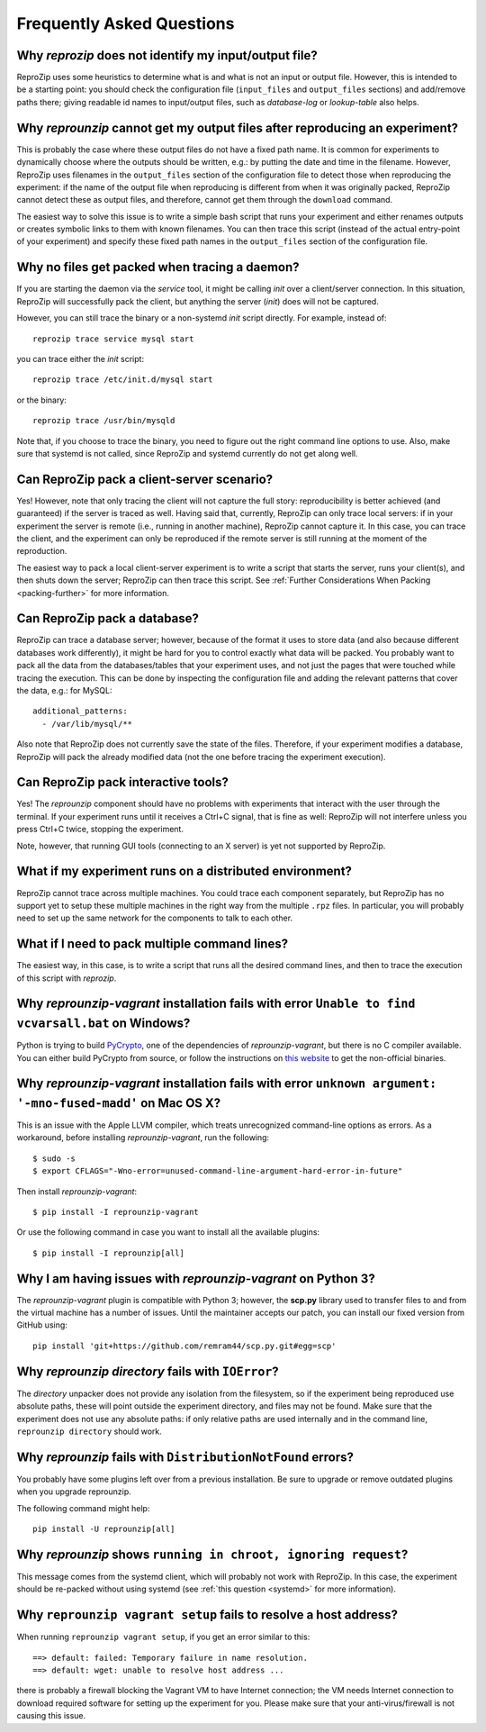 ..  _faq:

Frequently Asked Questions
**************************
    
Why `reprozip` does not identify my input/output file?
======================================================

ReproZip uses some heuristics to determine what is and what is not an input or output file. However, this is intended to be a starting point: you should check the configuration file (``input_files`` and ``output_files`` sections) and add/remove paths there; giving readable id names to input/output files, such as `database-log` or `lookup-table` also helps.

..  _moving-outputs:

Why `reprounzip` cannot get my output files after reproducing an experiment?
============================================================================

This is probably the case where these output files do not have a fixed path name. It is common for experiments to dynamically choose where the outputs should be written, e.g.: by putting the date and time in the filename. However, ReproZip uses filenames in the ``output_files`` section of the configuration file to detect those when reproducing the experiment: if the name of the output file when reproducing is different from when it was originally packed, ReproZip cannot detect these as output files, and therefore, cannot get them through the ``download`` command.

The easiest way to solve this issue is to write a simple bash script that runs your experiment and either renames outputs or creates symbolic links to them with known filenames. You can then trace this script (instead of the actual entry-point of your experiment) and specify these fixed path names in the ``output_files`` section of the configuration file.

..  _systemd:

Why no files get packed when tracing a daemon?
==============================================

If you are starting the daemon via the `service` tool, it might be calling `init` over a client/server connection. In this situation, ReproZip will successfully pack the client, but anything the server (`init`) does will not be captured.

However, you can still trace the binary or a non-systemd `init` script directly. For example, instead of::

    reprozip trace service mysql start

you can trace either the `init` script::

    reprozip trace /etc/init.d/mysql start

or the binary::

    reprozip trace /usr/bin/mysqld
    
Note that, if you choose to trace the binary, you need to figure out the right command line options to use.
Also, make sure that systemd is not called, since ReproZip and systemd currently do not get along well.

Can ReproZip pack a client-server scenario?
===========================================

Yes! However, note that only tracing the client will not capture the full story: reproducibility is better achieved (and guaranteed) if the server is traced as well.
Having said that, currently, ReproZip can only trace local servers: if in your experiment the server is remote (i.e., running in another machine), ReproZip cannot capture it. In this case, you can trace the client, and the experiment can only be reproduced if the remote server is still running at the moment of the reproduction.

The easiest way to pack a local client-server experiment is to write a script that starts the server, runs your client(s), and then shuts down the server; ReproZip can then trace this script. See :ref:`Further Considerations When Packing <packing-further>` for more information.

Can ReproZip pack a database?
=============================

ReproZip can trace a database server; however, because of the format it uses to store data (and also because different databases work differently), it might be hard for you to control exactly what data will be packed. You probably want to pack all the data from the databases/tables that your experiment uses, and not just the pages that were touched while tracing the execution. This can be done by inspecting the configuration file and adding the relevant patterns that cover the data, e.g.: for MySQL::

    additional_patterns:
      - /var/lib/mysql/**
      
Also note that ReproZip does not currently save the state of the files. Therefore, if your experiment modifies a database, ReproZip will pack the already modified data (not the one before tracing the experiment execution).

Can ReproZip pack interactive tools?
====================================

Yes! The `reprounzip` component should have no problems with experiments that interact with the user through the terminal. If your experiment runs until it receives a Ctrl+C signal, that is fine as well: ReproZip will not interfere unless you press Ctrl+C twice, stopping the experiment.

Note, however, that running GUI tools (connecting to an X server) is yet not supported by ReproZip.

What if my experiment runs on a distributed environment?
========================================================

ReproZip cannot trace across multiple machines. You could trace each component separately, but ReproZip has no support yet to setup these multiple machines in the right way from the multiple ``.rpz`` files. In particular, you will probably need to set up the same network for the components to talk to each other.

What if I need to pack multiple command lines?
==============================================

The easiest way, in this case, is to write a script that runs all the desired command lines, and then to trace the execution of this script with `reprozip`.

..  _pycrypto_windows:

Why `reprounzip-vagrant` installation fails with error ``Unable to find vcvarsall.bat`` on Windows?
===================================================================================================

Python is trying to build `PyCrypto <https://www.dlitz.net/software/pycrypto/>`_, one of the dependencies of `reprounzip-vagrant`, but there is no C compiler available. You can either build PyCrypto from source, or follow the instructions on `this website <http://stackoverflow.com/questions/11405549/how-do-i-install-pycrypto-on-windows>`_ to get the non-official binaries.

..  _compiler_mac:

Why `reprounzip-vagrant` installation fails with error ``unknown argument: '-mno-fused-madd'`` on Mac OS X?
===========================================================================================================

This is an issue with the Apple LLVM compiler, which treats unrecognized command-line options as errors. As a workaround, before installing `reprounzip-vagrant`, run the following::

    $ sudo -s
    $ export CFLAGS="-Wno-error=unused-command-line-argument-hard-error-in-future"

Then install `reprounzip-vagrant`::

    $ pip install -I reprounzip-vagrant

Or use the following command in case you want to install all the available plugins::

    $ pip install -I reprounzip[all]

..  _scp-py3:

Why I am having issues with `reprounzip-vagrant` on Python 3?
=============================================================

The `reprounzip-vagrant` plugin is compatible with Python 3; however, the **scp.py** library used to transfer files to and from the virtual machine has a number of issues. Until the maintainer accepts our patch, you can install our fixed version from GitHub using::

    pip install 'git+https://github.com/remram44/scp.py.git#egg=scp'

Why `reprounzip directory` fails with ``IOError``?
==================================================

The `directory` unpacker does not provide any isolation from the filesystem, so if the experiment being reproduced use absolute paths, these will point outside the experiment directory, and files may not be found. Make sure that the experiment does not use any absolute paths: if only relative paths are used internally and in the command line, ``reprounzip directory`` should work.

..  _distribnotfound:

Why `reprounzip` fails with ``DistributionNotFound`` errors?
============================================================

You probably have some plugins left over from a previous installation. Be sure to upgrade or remove outdated plugins when you upgrade reprounzip.

The following command might help::

    pip install -U reprounzip[all]

Why `reprounzip` shows ``running in chroot, ignoring request``?
===============================================================

This message comes from the systemd client, which will probably not work with ReproZip. In this case, the experiment should be re-packed without using systemd (see :ref:`this question <systemd>` for more information).

Why ``reprounzip vagrant setup`` fails to resolve a host address?
=================================================================

When running ``reprounzip vagrant setup``, if you get an error similar to this::

    ==> default: failed: Temporary failure in name resolution.
    ==> default: wget: unable to resolve host address ...

there is probably a firewall blocking the Vagrant VM to have Internet connection; the VM needs Internet connection to download required software for setting up the experiment for you. Please make sure that your anti-virus/firewall is not causing this issue.